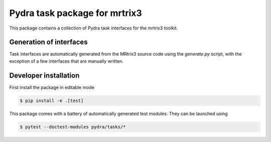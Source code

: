 ==============================
Pydra task package for mrtrix3
==============================

.. image:: https://github.com/nipype/pydra-mrtrix3/actions/workflows/pythonpackage.yaml/badge.svg
   :target: https://github.com/nipype/pydra-mrtrix3/actions/workflows/pythonpackage.yaml
.. image:: https://codecov.io/gh/nipype/pydra-mrtrix3/branch/main/graph/badge.svg?token=UIS0OGPST7
   :target: https://codecov.io/gh/nipype/pydra-mrtrix3
.. image:: https://img.shields.io/pypi/pyversions/pydra-mrtrix3.svg
   :target: https://pypi.python.org/pypi/pydra-mrtrix3/
   :alt: Supported Python versions
.. image:: https://img.shields.io/pypi/v/pydra-mrtrix3.svg
   :target: https://pypi.python.org/pypi/pydra-mrtrix3/
   :alt: Latest Version


This package contains a collection of Pydra task interfaces for the mrtrix3 toolkit.


Generation of interfaces
------------------------

Task interfaces are automatically generated from the MRtrix3 source code using the
`generate.py` script, with the exception of a few interfaces that are manually
written.

Developer installation
----------------------

First install the package in editable mode

.. code-block::

   $ pip install -e .[test]

This package comes with a battery of automatically generated test modules. They can be launched using

.. code-block::

   $ pytest --doctest-modules pydra/tasks/*
